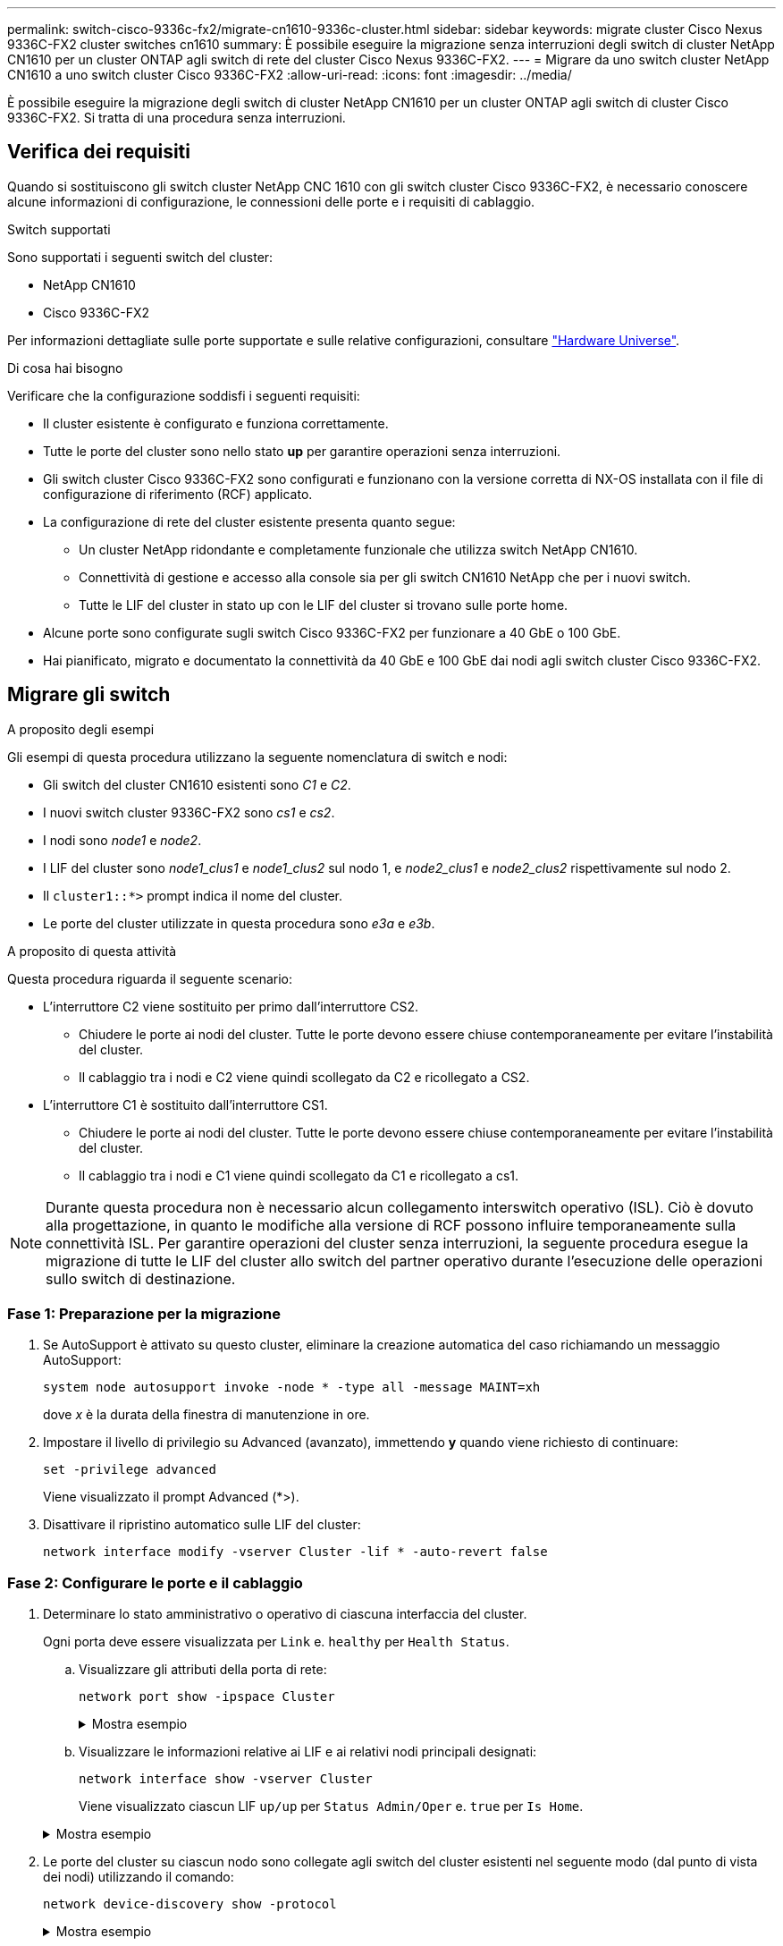 ---
permalink: switch-cisco-9336c-fx2/migrate-cn1610-9336c-cluster.html 
sidebar: sidebar 
keywords: migrate cluster Cisco Nexus 9336C-FX2 cluster switches cn1610 
summary: È possibile eseguire la migrazione senza interruzioni degli switch di cluster NetApp CN1610 per un cluster ONTAP agli switch di rete del cluster Cisco Nexus 9336C-FX2. 
---
= Migrare da uno switch cluster NetApp CN1610 a uno switch cluster Cisco 9336C-FX2
:allow-uri-read: 
:icons: font
:imagesdir: ../media/


[role="lead"]
È possibile eseguire la migrazione degli switch di cluster NetApp CN1610 per un cluster ONTAP agli switch di cluster Cisco 9336C-FX2. Si tratta di una procedura senza interruzioni.



== Verifica dei requisiti

Quando si sostituiscono gli switch cluster NetApp CNC 1610 con gli switch cluster Cisco 9336C-FX2, è necessario conoscere alcune informazioni di configurazione, le connessioni delle porte e i requisiti di cablaggio.

.Switch supportati
Sono supportati i seguenti switch del cluster:

* NetApp CN1610
* Cisco 9336C-FX2


Per informazioni dettagliate sulle porte supportate e sulle relative configurazioni, consultare https://hwu.netapp.com/["Hardware Universe"^].

.Di cosa hai bisogno
Verificare che la configurazione soddisfi i seguenti requisiti:

* Il cluster esistente è configurato e funziona correttamente.
* Tutte le porte del cluster sono nello stato *up* per garantire operazioni senza interruzioni.
* Gli switch cluster Cisco 9336C-FX2 sono configurati e funzionano con la versione corretta di NX-OS installata con il file di configurazione di riferimento (RCF) applicato.
* La configurazione di rete del cluster esistente presenta quanto segue:
+
** Un cluster NetApp ridondante e completamente funzionale che utilizza switch NetApp CN1610.
** Connettività di gestione e accesso alla console sia per gli switch CN1610 NetApp che per i nuovi switch.
** Tutte le LIF del cluster in stato up con le LIF del cluster si trovano sulle porte home.


* Alcune porte sono configurate sugli switch Cisco 9336C-FX2 per funzionare a 40 GbE o 100 GbE.
* Hai pianificato, migrato e documentato la connettività da 40 GbE e 100 GbE dai nodi agli switch cluster Cisco 9336C-FX2.




== Migrare gli switch

.A proposito degli esempi
Gli esempi di questa procedura utilizzano la seguente nomenclatura di switch e nodi:

* Gli switch del cluster CN1610 esistenti sono _C1_ e _C2_.
* I nuovi switch cluster 9336C-FX2 sono _cs1_ e _cs2_.
* I nodi sono _node1_ e _node2_.
* I LIF del cluster sono _node1_clus1_ e _node1_clus2_ sul nodo 1, e _node2_clus1_ e _node2_clus2_ rispettivamente sul nodo 2.
* Il `cluster1::*>` prompt indica il nome del cluster.
* Le porte del cluster utilizzate in questa procedura sono _e3a_ e _e3b_.


.A proposito di questa attività
Questa procedura riguarda il seguente scenario:

* L'interruttore C2 viene sostituito per primo dall'interruttore CS2.
+
** Chiudere le porte ai nodi del cluster. Tutte le porte devono essere chiuse contemporaneamente per evitare l'instabilità del cluster.
** Il cablaggio tra i nodi e C2 viene quindi scollegato da C2 e ricollegato a CS2.


* L'interruttore C1 è sostituito dall'interruttore CS1.
+
** Chiudere le porte ai nodi del cluster. Tutte le porte devono essere chiuse contemporaneamente per evitare l'instabilità del cluster.
** Il cablaggio tra i nodi e C1 viene quindi scollegato da C1 e ricollegato a cs1.





NOTE: Durante questa procedura non è necessario alcun collegamento interswitch operativo (ISL). Ciò è dovuto alla progettazione, in quanto le modifiche alla versione di RCF possono influire temporaneamente sulla connettività ISL. Per garantire operazioni del cluster senza interruzioni, la seguente procedura esegue la migrazione di tutte le LIF del cluster allo switch del partner operativo durante l'esecuzione delle operazioni sullo switch di destinazione.



=== Fase 1: Preparazione per la migrazione

. Se AutoSupport è attivato su questo cluster, eliminare la creazione automatica del caso richiamando un messaggio AutoSupport:
+
`system node autosupport invoke -node * -type all -message MAINT=xh`

+
dove _x_ è la durata della finestra di manutenzione in ore.

. Impostare il livello di privilegio su Advanced (avanzato), immettendo *y* quando viene richiesto di continuare:
+
`set -privilege advanced`

+
Viene visualizzato il prompt Advanced (*>).

. Disattivare il ripristino automatico sulle LIF del cluster:
+
`network interface modify -vserver Cluster -lif * -auto-revert false`





=== Fase 2: Configurare le porte e il cablaggio

. Determinare lo stato amministrativo o operativo di ciascuna interfaccia del cluster.
+
Ogni porta deve essere visualizzata per `Link` e. `healthy` per `Health Status`.

+
.. Visualizzare gli attributi della porta di rete:
+
`network port show -ipspace Cluster`

+
.Mostra esempio
[%collapsible]
====
[listing, subs="+quotes"]
----
cluster1::*> *network port show -ipspace Cluster*

Node: node1
                                                                       Ignore
                                                 Speed(Mbps)  Health   Health
Port      IPspace    Broadcast Domain Link MTU   Admin/Oper   Status   Status
--------- ---------- ---------------- ---- ----- ------------ -------- ------
e3a       Cluster    Cluster          up   9000  auto/100000  healthy  false
e3b       Cluster    Cluster          up   9000  auto/100000  healthy  false

Node: node2
                                                                       Ignore
                                                 Speed(Mbps)  Health   Health
Port      IPspace    Broadcast Domain Link MTU   Admin/Oper   Status   Status
--------- ---------- ---------------- ---- ----- ------------ -------- ------
e3a       Cluster    Cluster          up   9000  auto/100000  healthy  false
e3b       Cluster    Cluster          up   9000  auto/100000  healthy  false
----
====
.. Visualizzare le informazioni relative ai LIF e ai relativi nodi principali designati:
+
`network interface show -vserver Cluster`

+
Viene visualizzato ciascun LIF `up/up` per `Status Admin/Oper` e. `true` per `Is Home`.

+
.Mostra esempio
[%collapsible]
====
[listing, subs="+quotes"]
----
cluster1::*> *network interface show -vserver Cluster*

            Logical      Status     Network            Current     Current Is
Vserver     Interface    Admin/Oper Address/Mask       Node        Port    Home
----------- -----------  ---------- ------------------ ----------- ------- ----
Cluster
            node1_clus1  up/up      169.254.209.69/16  node1       e3a     true
            node1_clus2  up/up      169.254.49.125/16  node1       e3b     true
            node2_clus1  up/up      169.254.47.194/16  node2       e3a     true
            node2_clus2  up/up      169.254.19.183/16  node2       e3b     true

----
====


. Le porte del cluster su ciascun nodo sono collegate agli switch del cluster esistenti nel seguente modo (dal punto di vista dei nodi) utilizzando il comando:
+
`network device-discovery show -protocol`

+
.Mostra esempio
[%collapsible]
====
[listing, subs="+quotes"]
----
cluster1::*> *network device-discovery show -protocol cdp*
Node/       Local  Discovered
Protocol    Port   Device (LLDP: ChassisID)  Interface         Platform
----------- ------ ------------------------- ----------------  ----------------
node1      /cdp
            e3a    C1 (6a:ad:4f:98:3b:3f)    0/1               -
            e3b    C2 (6a:ad:4f:98:4c:a4)    0/1               -
node2      /cdp
            e3a    C1 (6a:ad:4f:98:3b:3f)    0/2               -
            e3b    C2 (6a:ad:4f:98:4c:a4)    0/2               -
----
====
. Le porte e gli switch del cluster sono collegati nel seguente modo (dal punto di vista degli switch) utilizzando il comando:
+
`show cdp neighbors`

+
.Mostra esempio
[%collapsible]
====
[listing, subs="+quotes"]
----
C1# *show cdp neighbors*

Capability Codes: R - Router, T - Trans-Bridge, B - Source-Route-Bridge
                  S - Switch, H - Host, I - IGMP, r - Repeater,
                  V - VoIP-Phone, D - Remotely-Managed-Device,
                  s - Supports-STP-Dispute

Device-ID             Local Intrfce Hldtme Capability  Platform         Port ID
node1                 Eth1/1        124    H           AFF-A400         e3a
node2                 Eth1/2        124    H           AFF-A400         e3a
C2                    0/13          179    S I s       CN1610           0/13
C2                    0/14          175    S I s       CN1610           0/14
C2                    0/15          179    S I s       CN1610           0/15
C2                    0/16          175    S I s       CN1610           0/16

C2# *show cdp neighbors*

Capability Codes: R - Router, T - Trans-Bridge, B - Source-Route-Bridge
                  S - Switch, H - Host, I - IGMP, r - Repeater,
                  V - VoIP-Phone, D - Remotely-Managed-Device,
                  s - Supports-STP-Dispute


Device-ID             Local Intrfce Hldtme Capability  Platform         Port ID
node1                 Eth1/1        124    H           AFF-A400         e3b
node2                 Eth1/2        124    H           AFF-A400         e3b
C1                    0/13          175    S I s       CN1610           0/13
C1                    0/14          175    S I s       CN1610           0/14
C1                    0/15          175    S I s       CN1610           0/15
C1                    0/16          175    S I s       CN1610           0/16
----
====
. Verificare che la rete del cluster disponga della connettività completa utilizzando il comando:
+
`cluster ping-cluster -node node-name`

+
.Mostra esempio
[%collapsible]
====
[listing, subs="+quotes"]
----
cluster1::*> *cluster ping-cluster -node node2*

Host is node2
Getting addresses from network interface table...
Cluster node1_clus1 169.254.209.69 node1     e3a
Cluster node1_clus2 169.254.49.125 node1     e3b
Cluster node2_clus1 169.254.47.194 node2     e3a
Cluster node2_clus2 169.254.19.183 node2     e3b
Local = 169.254.47.194 169.254.19.183
Remote = 169.254.209.69 169.254.49.125
Cluster Vserver Id = 4294967293
Ping status:
....
Basic connectivity succeeds on 4 path(s)
Basic connectivity fails on 0 path(s)
................
Detected 9000 byte MTU on 4 path(s):
    Local 169.254.19.183 to Remote 169.254.209.69
    Local 169.254.19.183 to Remote 169.254.49.125
    Local 169.254.47.194 to Remote 169.254.209.69
    Local 169.254.47.194 to Remote 169.254.49.125
Larger than PMTU communication succeeds on 4 path(s)
RPC status:
2 paths up, 0 paths down (tcp check)
2 paths up, 0 paths down (udp check)
----
====
. Sullo switch C2, chiudere le porte collegate alle porte del cluster dei nodi per eseguire il failover delle LIF del cluster.
+
[listing, subs="+quotes"]
----
(C2)# *configure*
(C2)(Config)# *interface 0/1-0/12*
(C2)(Interface 0/1-0/12)# *shutdown*
(C2)(Interface 0/1-0/12)# *exit*
(C2)(Config)# *exit*
----
. Spostare le porte del cluster di nodi dal vecchio switch C2 al nuovo switch cs2, utilizzando il cablaggio appropriato supportato da Cisco 9336C-FX2.
. Visualizzare gli attributi della porta di rete:
+
`network port show -ipspace Cluster`

+
.Mostra esempio
[%collapsible]
====
[listing, subs="+quotes"]
----
cluster1::*> *network port show -ipspace Cluster*

Node: node1
                                                                       Ignore
                                                 Speed(Mbps)  Health   Health
Port      IPspace    Broadcast Domain Link MTU   Admin/Oper   Status   Status
--------- ---------- ---------------- ---- ----- ------------ -------- ------
e3a       Cluster    Cluster          up   9000  auto/100000  healthy  false
e3b       Cluster    Cluster          up   9000  auto/100000  healthy  false

Node: node2
                                                                       Ignore
                                                 Speed(Mbps)  Health   Health
Port      IPspace    Broadcast Domain Link MTU   Admin/Oper   Status   Status
--------- ---------- ---------------- ---- ----- ------------ -------- ------
e3a       Cluster    Cluster          up   9000  auto/100000  healthy  false
e3b       Cluster    Cluster          up   9000  auto/100000  healthy  false
----
====
. Le porte del cluster su ciascun nodo sono ora collegate agli switch del cluster nel seguente modo, dal punto di vista dei nodi:
+
`network device-discovery show -protocol`

+
.Mostra esempio
[%collapsible]
====
[listing, subs="+quotes"]
----
cluster1::*> *network device-discovery show -protocol cdp*

Node/       Local  Discovered
Protocol    Port   Device (LLDP: ChassisID)  Interface         Platform
----------- ------ ------------------------- ----------------  ----------------
node1      /cdp
            e3a    C1  (6a:ad:4f:98:3b:3f)   0/1               CN1610
            e3b    cs2 (b8:ce:f6:19:1a:7e)   Ethernet1/1/1     N9K-C9336C-FX2
node2      /cdp
            e3a    C1  (6a:ad:4f:98:3b:3f)   0/2               CN1610
            e3b    cs2 (b8:ce:f6:19:1b:96)   Ethernet1/1/2     N9K-C9336C-FX2
----
====
. Sullo switch cs2, verificare che tutte le porte del cluster di nodi siano in funzione:
+
`network interface show -vserver Cluster`

+
.Mostra esempio
[%collapsible]
====
[listing, subs="+quotes"]
----
cluster1::*> *network interface show -vserver Cluster*
            Logical      Status     Network            Current     Current Is
Vserver     Interfac     Admin/Oper Address/Mask       Node        Port    Home
----------- ------------ ---------- ------------------ ----------- ------- ----
Cluster
            node1_clus1  up/up      169.254.3.4/16     node1       e0b     false
            node1_clus2  up/up      169.254.3.5/16     node1       e0b     true
            node2_clus1  up/up      169.254.3.8/16     node2       e0b     false
            node2_clus2  up/up      169.254.3.9/16     node2       e0b     true
----
====
. Sullo switch C1, chiudere le porte collegate alle porte del cluster dei nodi per eseguire il failover delle LIF del cluster.
+
[listing, subs="+quotes"]
----
(C1)# *configure*
(C1)(Config)# *interface 0/1-0/12*
(C1)(Interface 0/1-0/12)# *shutdown*
(C1)(Interface 0/1-0/12)# *exit*
(C1)(Config)# *exit*
----
. Spostare le porte del cluster di nodi dal vecchio switch C1 al nuovo switch cs1, utilizzando il cablaggio appropriato supportato da Cisco 9336C-FX2.
. Verificare la configurazione finale del cluster:
+
`network port show -ipspace Cluster`

+
Ogni porta dovrebbe essere visualizzata `up` per `Link` e. `healthy` per `Health Status`.

+
.Mostra esempio
[%collapsible]
====
[listing, subs="+quotes"]
----
cluster1::*> *network port show -ipspace Cluster*

Node: node1
                                                                       Ignore
                                                 Speed(Mbps)  Health   Health
Port      IPspace    Broadcast Domain Link MTU   Admin/Oper   Status   Status
--------- ---------- ---------------- ---- ----- ------------ -------- ------
e3a       Cluster    Cluster          up   9000  auto/100000  healthy  false
e3b       Cluster    Cluster          up   9000  auto/100000  healthy  false

Node: node2
                                                                       Ignore
                                                 Speed(Mbps)  Health   Health
Port      IPspace    Broadcast Domain Link MTU   Admin/Oper   Status   Status
--------- ---------- ---------------- ---- ----- ------------ -------- ------
e3a       Cluster    Cluster          up   9000  auto/100000  healthy  false
e3b       Cluster    Cluster          up   9000  auto/100000  healthy  false
----
====
. Le porte del cluster su ciascun nodo sono ora collegate agli switch del cluster nel seguente modo, dal punto di vista dei nodi:
+
`network device-discovery show -protocol`

+
.Mostra esempio
[%collapsible]
====
[listing, subs="+quotes"]
----
cluster1::*> *network device-discovery show -protocol cdp*

Node/       Local  Discovered
Protocol    Port   Device (LLDP: ChassisID)  Interface       Platform
----------- ------ ------------------------- --------------  ----------------
node1      /cdp
            e3a    cs1 (b8:ce:f6:19:1a:7e)   Ethernet1/1/1   N9K-C9336C-FX2
            e3b    cs2 (b8:ce:f6:19:1b:96)   Ethernet1/1/2   N9K-C9336C-FX2
node2      /cdp
            e3a    cs1 (b8:ce:f6:19:1a:7e)   Ethernet1/1/1   N9K-C9336C-FX2
            e3b    cs2 (b8:ce:f6:19:1b:96)   Ethernet1/1/2   N9K-C9336C-FX2
----
====
. Sugli switch cs1 e cs2, verificare che tutte le porte del cluster di nodi siano in funzione:
+
`network port show -ipspace Cluster`

+
.Mostra esempio
[%collapsible]
====
[listing, subs="+quotes"]
----
cluster1::*> *network port show -ipspace Cluster*

Node: node1
                                                                       Ignore
                                                  Speed(Mbps) Health   Health
Port      IPspace      Broadcast Domain Link MTU  Admin/Oper  Status   Status
--------- ------------ ---------------- ---- ---- ----------- -------- ------
e0a       Cluster      Cluster          up   9000  auto/10000 healthy  false
e0b       Cluster      Cluster          up   9000  auto/10000 healthy  false

Node: node2
                                                                       Ignore
                                                  Speed(Mbps) Health   Health
Port      IPspace      Broadcast Domain Link MTU  Admin/Oper  Status   Status
--------- ------------ ---------------- ---- ---- ----------- -------- ------
e0a       Cluster      Cluster          up   9000  auto/10000 healthy  false
e0b       Cluster      Cluster          up   9000  auto/10000 healthy  false
----
====
. Verificare che entrambi i nodi dispongano di una connessione a ciascuno switch:
+
`network device-discovery show -protocol`

+
.Mostra esempio
[%collapsible]
====
L'esempio seguente mostra i risultati appropriati per entrambi gli switch:

[listing, subs="+quotes"]
----
cluster1::*> *network device-discovery show -protocol cdp*
Node/       Local  Discovered
Protocol    Port   Device (LLDP: ChassisID)  Interface       Platform
----------- ------ ------------------------- --------------  --------------
node1      /cdp
            e0a    cs1 (b8:ce:f6:19:1b:42)   Ethernet1/1/1   N9K-C9336C-FX2
            e0b    cs2 (b8:ce:f6:19:1b:96)   Ethernet1/1/2   N9K-C9336C-FX2

node2      /cdp
            e0a    cs1 (b8:ce:f6:19:1b:42)   Ethernet1/1/1   N9K-C9336C-FX2
            e0b    cs2 (b8:ce:f6:19:1b:96)   Ethernet1/1/2   N9K-C9336C-FX2
----
====




=== Fase 3: Completare la procedura

. Abilitare il ripristino automatico sulle LIF del cluster:
+
`cluster1::*> network interface modify -vserver Cluster -lif * -auto-revert true`

. Verificare che tutte le LIF della rete del cluster siano nuovamente presenti sulle porte domestiche:
+
`network interface show`

+
.Mostra esempio
[%collapsible]
====
[listing, subs="+quotes"]
----
cluster1::*> *network interface show -vserver Cluster*

            Logical    Status     Network            Current       Current Is
Vserver     Interface  Admin/Oper Address/Mask       Node          Port    Home
----------- ---------- ---------- ------------------ ------------- ------- ----
Cluster
            node1_clus1  up/up    169.254.209.69/16  node1         e3a     true
            node1_clus2  up/up    169.254.49.125/16  node1         e3b     true
            node2_clus1  up/up    169.254.47.194/16  node2         e3a     true
            node2_clus2  up/up    169.254.19.183/16  node2         e3b     true
----
====
. Per impostare la raccolta di log, eseguire il comando seguente per ogni switch. Viene richiesto di immettere il nome dello switch, il nome utente e la password per la raccolta del registro.
+
`system switch ethernet log setup-password`

+
.Mostra esempio
[%collapsible]
====
[listing, subs="+quotes"]
----
cluster1::*> *system switch ethernet log setup-password*
Enter the switch name: <return>
The switch name entered is not recognized.
Choose from the following list:
*cs1*
*cs2*

cluster1::*> *system switch ethernet log setup-password*

Enter the switch name: *cs1*
RSA key fingerprint is e5:8b:c6:dc:e2:18:18:09:36:63:d9:63:dd:03:d9:cc
Do you want to continue? {y|n}::[n] *y*

Enter the password: <enter switch password>
Enter the password again: <enter switch password>

cluster1::*> *system switch ethernet log setup-password*

Enter the switch name: *cs2*
RSA key fingerprint is 57:49:86:a1:b9:80:6a:61:9a:86:8e:3c:e3:b7:1f:b1
Do you want to continue? {y|n}:: [n] *y*

Enter the password: <enter switch password>
Enter the password again: <enter switch password>
----
====
. Per avviare la raccolta dei log, eseguire il comando seguente, sostituendo DEVICE con lo switch utilizzato nel comando precedente. Questo avvia entrambi i tipi di raccolta di log: I log dettagliati *Support* e una raccolta oraria di dati *Periodic*.
+
`system switch ethernet log modify -device _<switch-name>_ -log-request true`

+
.Mostra esempio
[%collapsible]
====
[listing, subs="+quotes"]
----
cluster1::*> *system switch ethernet log modify -device cs1 -log-request true*

Do you want to modify the cluster switch log collection configuration? {y|n}: [n] *y*

Enabling cluster switch log collection.

cluster1::*> *system switch ethernet log modify -device cs2 -log-request true*

Do you want to modify the cluster switch log collection configuration? {y|n}: [n] *y*

Enabling cluster switch log collection.
cluster1::*>
----
====
+
Attendere 10 minuti, quindi verificare che la raccolta dei log sia stata eseguita correttamente utilizzando il comando:

+
`system switch ethernet log show`

+

NOTE: Se uno di questi comandi restituisce un errore, contattare il supporto NetApp.

. Modificare nuovamente il livello di privilegio in admin:
+
`set -privilege admin`

. Se è stata eliminata la creazione automatica del caso, riattivarla richiamando un messaggio AutoSupport:
+
`system node autosupport invoke -node * -type all -message MAINT=END`



